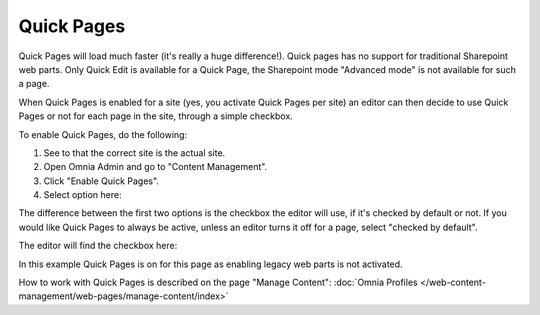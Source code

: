 Quick Pages
===========================

Quick Pages will load much faster (it's really a huge difference!). Quick pages has no support for traditional Sharepoint web parts. Only Quick Edit is available for a Quick Page, the Sharepoint mode "Advanced mode" is not available for such a page. 

When Quick Pages is enabled for a site (yes, you activate Quick Pages per site) an editor can then decide to use Quick Pages or not for each page in the site, through a simple checkbox.

To enable Quick Pages, do the following:

1. See to that the correct site is the actual site.
2. Open Omnia Admin and go to "Content Management".
3. Click "Enable Quick Pages".
4. Select option here:

.. image:: enable-quickpages-2.png

The difference between the first two options is the checkbox the editor will use, if it's checked by default or not. If you would like Quick Pages to always be active, unless an editor turns it off for a page, select "checked by default".

The editor will find the checkbox here:

.. image:: enable-quickpages-checkbox-new.png 

In this example Quick Pages is on for this page as enabling legacy web parts is not activated.

How to work with Quick Pages is described on the page "Manage Content": :doc:`Omnia Profiles </web-content-management/web-pages/manage-content/index>`

